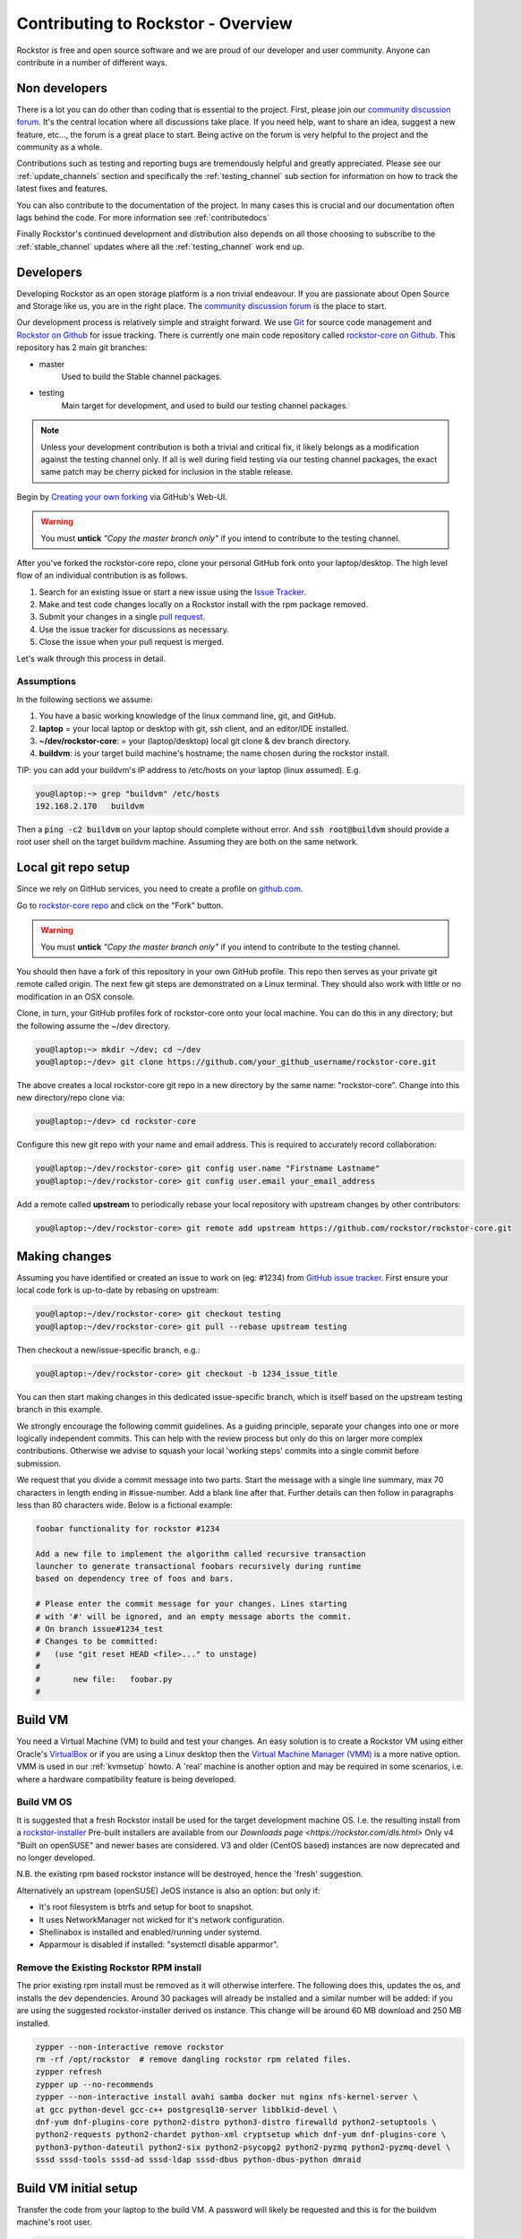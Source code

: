 
.. _contributetorockstor:

Contributing to Rockstor - Overview
===================================

Rockstor is free and open source software and we are proud of our developer and user community.
Anyone can contribute in a number of different ways.

.. _storageexperts:

Non developers
--------------

There is a lot you can do other than coding that is essential to the project.
First, please join our `community discussion forum <https://forum.rockstor.com>`_.
It's the central location where all discussions take place.
If you need help, want to share an idea, suggest a new feature, etc...,
the forum is a great place to start.
Being active on the forum is very helpful to the project and the community as a whole.

Contributions such as testing and reporting bugs are tremendously helpful and greatly appreciated.
Please see our :ref:`update_channels` section and specifically the :ref:`testing_channel`
sub section for information on how to track the latest fixes and features.

You can also contribute to the documentation of the project.
In many cases this is crucial and our documentation often lags behind the code.
For more information see :ref:`contributedocs`

Finally Rockstor's continued development and distribution also depends on
all those choosing to subscribe to the :ref:`stable_channel` updates where all the
:ref:`testing_channel` work end up.

.. _developers:

Developers
----------

Developing Rockstor as an open storage platform is a non trivial endeavour.
If you are passionate about Open Source and Storage like us, you are in the right place.
The `community discussion forum <https://forum.rockstor.com>`_ is the place to start.

Our development process is relatively simple and straight forward.
We use `Git <https://git-scm.com/>`_ for source code management and
`Rockstor on Github <https://github.com/rockstor>`_ for issue tracking.
There is currently one main code repository called
`rockstor-core on Github <https://github.com/rockstor/rockstor-core>`_.
This repository has 2 main git branches:

- master
    Used to build the Stable channel packages.
- testing
    Main target for development, and used to build our testing channel packages.

.. note::

    Unless your development contribution is both a trivial and critical fix,
    it likely belongs as a modification against the testing channel only.
    If all is well during field testing via our testing channel packages,
    the exact same patch may be cherry picked for inclusion in the stable release.

Begin by `Creating your own forking <https://github.com/rockstor/rockstor-core/fork>`_ via GitHub's Web-UI.

.. warning::
    You must **untick** *"Copy the master branch only"* if you intend to contribute to the testing channel.

After you've forked the rockstor-core repo, clone your personal GitHub fork onto your laptop/desktop.
The high level flow of an individual contribution is as follows.

1. Search for an existing issue or start a new issue using the `Issue Tracker <https://github.com/rockstor/rockstor-core/issues>`_.
2. Make and test code changes locally on a Rockstor install with the rpm package removed.
3. Submit your changes in a single `pull request <https://docs.github.com/en/github/collaborating-with-pull-requests/proposing-changes-to-your-work-with-pull-requests/about-pull-requests>`_.
4. Use the issue tracker for discussions as necessary.
5. Close the issue when your pull request is merged.

Let's walk through this process in detail.

.. _assumptions:

Assumptions
~~~~~~~~~~~

In the following sections we assume:

1. You have a basic working knowledge of the linux command line, git, and GitHub.
2. **laptop** = your local laptop or desktop with git, ssh client, and an editor/IDE installed.
3. **~/dev/rockstor-core**: = your (laptop/desktop) local git clone & dev branch directory.
4. **buildvm**: is your target build machine's hostname; the name chosen during the rockstor install.

TIP: you can add your buildvm's IP address to /etc/hosts on your laptop (linux assumed).
E.g.

.. code-block:: console

    you@laptop:~> grep "buildvm" /etc/hosts
    192.168.2.170   buildvm

Then a :code:`ping -c2  buildvm` on your laptop should complete without error.
And :code:`ssh root@buildvm` should provide a root user shell on the target buildvm machine.
Assuming they are both on the same network.

.. _localrepo:

Local git repo setup
--------------------

Since we rely on GitHub services, you need to create a profile on `github.com <https://github.com/>`_.

Go to `rockstor-core repo <https://github.com/rockstor/rockstor-core>`_ and click on the "Fork" button.

.. warning::
    You must **untick** *"Copy the master branch only"* if you intend to contribute to the testing channel.

You should then have a fork of this repository in your own GitHub profile.
This repo then serves as your private git remote called origin.
The next few git steps are demonstrated on a Linux terminal.
They should also work with little or no modification in an OSX console.

Clone, in turn, your GitHub profiles fork of rockstor-core onto your local machine.
You can do this in any directory; but the following assume the ~/dev directory.

.. code-block:: console

        you@laptop:~> mkdir ~/dev; cd ~/dev
        you@laptop:~/dev> git clone https://github.com/your_github_username/rockstor-core.git

The above creates a local rockstor-core git repo in a new directory by
the same name: "rockstor-core". Change into this new directory/repo clone via:

.. code-block:: console

        you@laptop:~/dev> cd rockstor-core

Configure this new git repo with your name and email address. This is required
to accurately record collaboration:

.. code-block:: console

        you@laptop:~/dev/rockstor-core> git config user.name "Firstname Lastname"
        you@laptop:~/dev/rockstor-core> git config user.email your_email_address

Add a remote called **upstream** to periodically rebase your local repository with upstream changes by other contributors:

.. code-block:: console

        you@laptop:~/dev/rockstor-core> git remote add upstream https://github.com/rockstor/rockstor-core.git

.. _makechanges:

Making changes
--------------

Assuming you have identified or created an issue to work on (eg: #1234) from
`GitHub issue tracker <https://github.com/rockstor/rockstor-core/issues>`_.
First ensure your local code fork is up-to-date by rebasing on upstream:

.. code-block:: console

        you@laptop:~/dev/rockstor-core> git checkout testing
        you@laptop:~/dev/rockstor-core> git pull --rebase upstream testing

Then checkout a new/issue-specific branch, e.g.:

.. code-block:: console

        you@laptop:~/dev/rockstor-core> git checkout -b 1234_issue_title

You can then start making changes in this dedicated issue-specific branch,
which is itself based on the upstream testing branch in this example.

We strongly encourage the following commit guidelines.
As a guiding principle, separate your changes into one or more logically independent commits.
This can help with the review process but only do this on larger more complex contributions.
Otherwise we advise to squash your local 'working steps' commits into a single commit before submission.

We request that you divide a commit message into two parts.
Start the message with a single line summary, max 70 characters in length ending in #issue-number.
Add a blank line after that.
Further details can then follow in paragraphs less than 80 characters wide.
Below is a fictional example:

.. code-block:: console

        foobar functionality for rockstor #1234

        Add a new file to implement the algorithm called recursive transaction
        launcher to generate transactional foobars recursively during runtime
        based on dependency tree of foos and bars.

        # Please enter the commit message for your changes. Lines starting
        # with '#' will be ignored, and an empty message aborts the commit.
        # On branch issue#1234_test
        # Changes to be committed:
        #   (use "git reset HEAD <file>..." to unstage)
        #
        #       new file:   foobar.py
        #

.. _buildvm:

Build VM
--------

You need a Virtual Machine (VM) to build and test your changes.
An easy solution is to create a Rockstor VM using either Oracle's
`VirtualBox <https://www.virtualbox.org/>`_
or if you are using a Linux desktop then the
`Virtual Machine Manager (VMM) <https://virt-manager.org>`_
is a more native option.
VMM is used in our :ref:`kvmsetup` howto.
A 'real' machine is another option and may be required in some scenarios,
i.e. where a hardware compatibility feature is being developed.

.. _buildvm_os:

Build VM OS
~~~~~~~~~~~

It is suggested that a fresh Rockstor install be used for the target development machine OS.
I.e. the resulting install from a
`rockstor-installer <https://github.com/rockstor/rockstor-installer>`_
Pre-built installers are available from our `Downloads page <https://rockstor.com/dls.html>`
Only v4 "Built on openSUSE" and newer bases are considered.
V3 and older (CentOS based) instances are now deprecated and no longer developed.

N.B. the existing rpm based rockstor instance will be destroyed, hence the 'fresh' suggestion.

Alternatively an upstream (openSUSE) JeOS instance is also an option:
but only if:

- It's root filesystem is btrfs and setup for boot to snapshot.
- It uses NetworkManager not wicked for it's network configuration.
- Shellinabox is installed and enabled/running under systemd.
- Apparmour is disabled if installed: "systemctl disable apparmor".

.. _remove_rpm:

Remove the Existing Rockstor RPM install
~~~~~~~~~~~~~~~~~~~~~~~~~~~~~~~~~~~~~~~~
The prior existing rpm install must be removed as it will otherwise interfere.
The following does this, updates the os, and installs the dev dependencies.
Around 30 packages will already be installed and a similar number will be added:
if you are using the suggested rockstor-installer derived os instance.
This change will be around 60 MB download and 250 MB installed.

.. code-block:: console

    zypper --non-interactive remove rockstor
    rm -rf /opt/rockstor  # remove dangling rockstor rpm related files.
    zypper refresh
    zypper up --no-recommends
    zypper --non-interactive install avahi samba docker nut nginx nfs-kernel-server \
    at gcc python-devel gcc-c++ postgresql10-server libblkid-devel \
    dnf-yum dnf-plugins-core python2-distro python3-distro firewalld python2-setuptools \
    python2-requests python2-chardet python-xml cryptsetup which dnf-yum dnf-plugins-core \
    python3-python-dateutil python2-six python2-psycopg2 python2-pyzmq python2-pyzmq-devel \
    sssd sssd-tools sssd-ad sssd-ldap sssd-dbus python-dbus-python dmraid

.. _buildvm_setup:

Build VM initial setup
----------------------

Transfer the code from your laptop to the build VM.
A password will likely be requested and this is for the buildvm machine's root user.

.. code-block:: console

        you@laptop:~> rsync -avz --exclude=.git ~/dev/rockstor-core/ root@buildvm:/opt/rockstor-dev/

And via your ssh session to, or console on, **the target buildvm machine** (as root):

.. code-block:: console

        buildvm:~ # zypper --non-interactive install python2-pip
        buildvm:~ # pip2 install zc.buildout

We now have all the tools and code in place on the buildvm machine ready to:

1. configure
2. build
3. test

.. _code_config:

1. Code configure/re-configure
~~~~~~~~~~~~~~~~~~~~~~~~~~~~~~

.. code-block:: console

        buildvm:~ # cd /opt/rockstor-dev/
        buildvm:/opt/rockstor-dev # buildout bootstrap

.. _code_build:

2. Code build
~~~~~~~~~~~~~

This step can take a few minutes, depending on cpu and internet speed.
An internet connection is required as the process downloads all required Python eggs/wheels etc.
We are running the bin/buildout script generated/updated in :ref:`code_config` step above.
This stage takes considerably longer if you have also just configured/reconfigured the code.

.. code-block:: console


         buildvm:/opt/rockstor-dev # bin/buildout -N -c buildout.cfg

The build process, towards the end, enables and starts the following rockstor systemd services.
**All are installed in /etc/systemd/system/**
Note that all paths indicated are within the rockstor source tree.

.. code-block:: console

    rockstor-pre.service  # starts bin/initrock after postgresql.service
    rockstor  # starts bin/supervisord -c etc/supervisord.conf after rockstor-pre.service
    rockstor-bootstrap  # starts bin/bootstrap after rockstor.service

If a custom HDD power (APM) and/or spin-down setting is enabled, the following service is added.
But only if the drive is confirmed as rotational.

.. code-block:: console

    rockstor-hdparm.service  # Configures drives APM & spindown settings via hdparm

It is entirely safe to disable and delete the rockstor-hdparm.service.
The only consequence is a return to defaults for all drives on next power cycle.
N.B. power cycle, not necessarily reboot; as drive settings are often reboot sticky.
And so require an actual power cycle to return to their.
The rockstor-hdparm.service is our way to re-establish custom config on boot-up.
The Rockstor Web-UI references this file itself for the current settings.
There is no db component to this configuration setting.

.. _code_test:

3. Code test
~~~~~~~~~~~~

At this point the Rockstor Web-UI should be available to verify your changes.
In our example setup the URL from **laptop** would be :code:`https://buildvm/`.

It is very important to ensure that your code changes survive a reboot.
Sometimes, especially when db changes are made, this can be an issue.
Be sure to check that the resulting build behaves as expected over:

1. A config reset - removing /opt/rockstor-dev/.initrock and rebooting,
2. Several reboots

In (1.) above a db wipe is initiated helping to test the self-start code capability.
See the initrock script and it's systemd trigger service: rockstor-init.

We also have **automated tests** in place that cover our API's and core critical path functionality.
It is expected that any changes to critical path code e.g. fs management / updates / Web-UI / services,
include counterpart contributions to prove the expected function, if required.
This is an oft neglected element in software development;
but we are attempting to better our own standing in this regard.

The following will run all tests following the source installation detailed above:

.. code-block:: console

    buildvm:~ # cd /opt/rockstor-dev/
    buildvm:/opt/rockstor-dev # ./bin/test -v 2

All included tests, **numbering over 200**, are expected to pass;
however it is always worth checking our `current issues <https://github.com/rockstor/rockstor-core/issues>`_
for known failures in this area.

A note on updating
``````````````````
A source install will consider any rpm version to be an update.
And this 'update' will necessarily delete all prior settings / db setup.
This is by design as a source release is intended only for development.
Identifying itself as *ROCKSTOR UNKNOWN VERSION* withing the top-right of the Web-UI.
For example if work on say a hardware compatibility issue is submitted,
upon that work being merged and released in the next rpm version the author can 'update' in-place.
There-by returning the specific hardware instance to a recognised upgrade path.
Providing also for a double-check on if the released rpm, fix included, works as intended.
The source install can, in-turn, now simply be removed via :code:`rm -rf /opt/rockstor-dev/`.
Rpm installs live exclusively in /opt/rockstor, bar their associated systemd units.

All :ref:`import_data` and :ref:`config_backup` functionality is supported similarly;
as there is no source difference between a source and rpm install, just the packaging/update/support service.
Unless of course there has been a breaking change involved in the submitted code.
Breaking changes in these areas are strongly discouraged but unavoidable at time.
An example: one cannot restore a new features settings to an older Rockstor instance.

Change -> Test cycle
--------------------

Changes fall into two main categories.

1. Backend changes involving python coding.
2. Frontend changes involving javascript, html and css.

To test any change, you need to transfer files from your laptop to the VM:

.. code-block:: console

        you@laptop:~> rsync -avz --exclude=.git ~/dev/rockstor-core/ root@buildvm:/opt/rockstor-dev/

If you made any javascript, html or css changes,
you need to collect the static files with the following after the above transfer:

.. code-block:: console

        buildvm:~ # /opt/rockstor-dev/bin/buildout -c /opt/rockstor-dev/buildout.cfg install collectstatic

N.B. An overall :ref:`code_config` may be required before this will work without error.

Then, refresh the browser to test new changes in the Web-UI.

Terminal hint
~~~~~~~~~~~~~
Consider having multiple terminals open simultaneously.

- One for transferring files.
- One for running commands on the VM.
- Another for browsing through the logs.

When making backend changes, you may want to view/tail logs.
Everything that your code or any rockstor service logs goes into the following logs:

.. code-block:: console

    buildvm:~ # ls -la /opt/rockstor-dev/var/log
    total 128
    drwxr-xr-x 1 root root    618 Nov 21 16:52 .
    drwxr-xr-x 1 root root      6 Nov 21 16:51 ..
    -rw-r--r-- 1 root root   1002 Nov 21 18:13 gunicorn.log
    -rw-r--r-- 1 root root   1895 Nov 21 18:14 huey.log
    -rw-r--r-- 1 root root 101124 Nov 21 18:27 rockstor.log
    -rw-r--r-- 1 root root   1907 Nov 21 18:14 supervisord_data-collector_stderr.log
    -rw-r--r-- 1 root root      0 Nov 21 16:52 supervisord_data-collector_stdout.log
    -rw-r--r-- 1 root root   1388 Nov 21 18:14 supervisord_gunicorn_stderr.log
    -rw-r--r-- 1 root root      0 Nov 21 16:52 supervisord_gunicorn_stdout.log
    -rw-r--r-- 1 root root   2638 Nov 21 18:14 supervisord.log
    -rw-r--r-- 1 root root    274 Nov 21 18:13 supervisord_nginx_stderr.log
    -rw-r--r-- 1 root root      0 Nov 21 16:52 supervisord_nginx_stdout.log
    -rw-r--r-- 1 root root    694 Nov 21 18:14 supervisord_ztask-daemon_stderr.log
    -rw-r--r-- 1 root root      0 Nov 21 16:52 supervisord_ztask-daemon_stdout.log

rockstor.log should be the first place to look for errors or debug logs.

Some things such as rockstor-pre/bootstrap are logged directly to the system log.
And so are accessible via commands such as:

.. code-block:: console

    journalctl  # akin to "less /var/log/messages" of old. N.B. cursor/page keys to navigate.
    journalctl -f  # tail system log
    journalctl --no-pager  # to avoid line truncation.

When making frontend changes, "Developer Tools" in Chrome/Firefox are critically important.
You can `inspect elements <https://developer.chrome.com/docs/devtools/dom/>`_ for html/css changes.
Log to the browser console from javascript code with console.log().
And use the debugger to step through javascript; all from your browser.

Adding third party Javascript libraries
---------------------------------------

The frontend code uses third party javascript libraries such as jquery,bootstrap, d3 and many others.
These are not part of the rockstor-core repository but are dynamically generated during the build.
They are placed in the below directory on your build VM:

.. code-block:: console

    buildvm:~ # ls /opt/rockstor-dev/static/js/lib/
    additional-methods.min.js    cubism.v1.js                 jquery.flot.resize.js        jquery.validate.js
    backbone-0.9.2.js            d3-tip.js                    jquery.flot.stack.js         json2.js
    backbone.routefilter.min.js  d3.v3.min.js                 jquery.flot.stackpercent.js  jsonform.js
    bootstrap-datepicker.js      DataTables-addons            jquery.flot.time.js          later.min.js
    bootstrap-editable.min.js    dataTables.bootstrap.min.js  jquery.flot.tooltip_0.5.js   LICENSE
    bootstrap.js                 gentleSelect                 jquery.i18n                  moment.min.js
    bootstrap-switch.min.js      handlebars-v4.0.5.js         jquery-migrate-1.2.1.min.js  prettycron.js
    bootstrap-timepicker.js      humanize.js                  jquery.shapeshift.js         select2
    Chart.min.js                 jquery-1.9.1.min.js          jquery.sparkline.min.js      simple-slider.min.js
    chosen.jquery.js             jquery.dataTables.min.js     jquery.tablesorter.js        socket.io.min.js
    clipboard.min.js             jquery.flot.axislabels.js    jquery.tools.min.js          socket.io.min.js.map
    cocktail.js                  jquery.flot.js               jquery.touch-punch.min.js    underscore-1.3.2.js
    cron                         jquery.flot.navigate.js      jquery-ui.min.js             underscore.js

If you need to add a new library,
place all of it's files in the above lib directory (on buildvm) and continue your development process.
After you open the pull request on the rockstor-core repo,
it's time to open a separate pull request for merging the additional libaries.
This separate pull request must be opened on another repository named
`rockstor-jslibs <https://github.com/rockstor/rockstor-jslibs>`_,
which mirrors the contents of the lib directory shown above.
The fork and pull-request process for rockstor-jslibs is the same as for the rockstor-core repo.

Database migrations
-------------------

We use `PostgreSQL10 <https://www.postgresql.org/>`_ as the database backend for Rockstor.
There are two databases:

1. storageadmin
2. smart_manager

Depending on your issue you may need to add a Django model, delete one, or change fields of an existing model.
After editing models you need to create a database migration file and apply it.

We used `South <https://south.aeracode.org/>`_ to manage database migrations for a while,
but since updating to Django 1.8, migrations are natively supported.
The steps have changed only slightly.
Generate the migration on buildvm and copy the resulting file back to your laptop.
This migration file should now be added to the git soruce control.
It represents a necessary part of your proposed changes and enables the update mechanism.

E.g.for model changes in storageadmin application, create a migration file using:

.. code-block:: console

        buildvm:~ # /opt/rockstor-dev/bin/django makemigrations storageadmin

The above command generates a migration file in
:code:`/opt/rockstor-dev/src/rockstor/storageadmin/migrations/`. Apply the
migration with:

.. code-block:: console

        buildvm:~ # /opt/rockstor-dev/bin/django migrate storageadmin

For model changes in the smart_manager application, create a migration file
using:

.. code-block:: console

        buildvm:~ # /opt/rockstor-dev/bin/django makemigrations smart_manager

Run the migration with:

.. code-block:: console

        buildvm:~ # /opt/rockstor-dev/bin/django migrate --database=smart_manager smart_manager

.. _shipchanges:

Shipping changes
----------------

As you continue to work on an issue, commit and push changes to the issue branch of your fork.
You can periodically push your changes to GitHub with the following command:

.. code-block:: console

        you@laptop:~> cd ~/dev/rockstor-core; git push origin 1234_issue_title

When you finish the associated issue changes, and are ready to submit your pull/merge reqeust,
create a pull request by clicking on the "pull request" button on GitHub.

.. warning::
    Be very careful to select the correct upstream branch against which you want to contribute.
    This will very likely be the same branch you initially checked out above, i.e. **testing**.
    For specific reasons, the *testing* branch is not the default in GitHub currently.
    You will be required to select *testing* if you are not working against master directly.

This pull-request process notifies the maintainers of your proposed changes.
As a best practice only open one pull request per issue, containing all relevant changes.

Commit history cleanup
----------------------

As you work on an issue in your feature/issue branch, you may have committed multiple times.
This is good practice as you have 'save points' and a backup of sorts.
But submitting your pull request please squash all commits into one at the very end.
Or if a pull request is non trivial, or spans multiple logically distinct areas.
Try and squash your working commit history to a meaningfully, simple to understand, set.
This will help to keep the upstream branch histories cleaner,
and makes it easier to research, or revert, issue related changes.
This can help a lot when tracking down regressions.

Squashing commits into one is relatively straight-forward.
Most editors and IDEs with git intergration make this relatively easy to do so.
If you've never done this before, this
`short how-to <https://levelup.gitconnected.com/how-to-squash-git-commits-9a095c1bc1fc>`_
may help.
See also `PyCharm's excellent git capabilities <https://www.jetbrains.com/help/pycharm/edit-project-history.html>`_.

Contributing and testing from another Rockstor contributor fork
---------------------------------------------------------------

If you want to test and/or contribute starting from another user's fork, you can add his/her fork (or single branch).

Adding another user's forked repo to your remotes:

.. code-block:: console

        your@laptop:~/dev/rockstor-core> git remote add other_user_name git@github.com:other_user_name/rockstor-core.git

Fetching another user's branch from the above added remote fork:

.. code-block:: console

        your@laptop:~/dev/rockstor-core> git fetch other_user_name remote_branch_name

After fetching another contributor's branch you can checkout from it and start your development,
or create a complete new branch starting from one of theirs.
Github pull requests can then be made directly to the Rockstor repo or other user's forks/branches.
